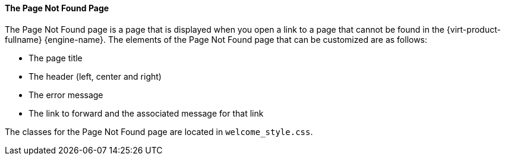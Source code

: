 [[The_File_Not_Found_Page]]
==== The Page Not Found Page

The Page Not Found page is a page that is displayed when you open a link to a page that cannot be found in the {virt-product-fullname} {engine-name}. The elements of the Page Not Found page that can be customized are as follows:


* The page title

* The header (left, center and right)

* The error message

* The link to forward and the associated message for that link

The classes for the Page Not Found page are located in `welcome_style.css`.

